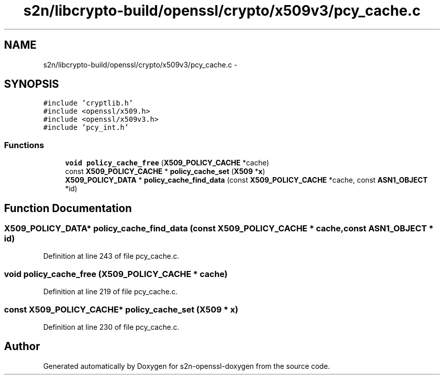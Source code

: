 .TH "s2n/libcrypto-build/openssl/crypto/x509v3/pcy_cache.c" 3 "Thu Jun 30 2016" "s2n-openssl-doxygen" \" -*- nroff -*-
.ad l
.nh
.SH NAME
s2n/libcrypto-build/openssl/crypto/x509v3/pcy_cache.c \- 
.SH SYNOPSIS
.br
.PP
\fC#include 'cryptlib\&.h'\fP
.br
\fC#include <openssl/x509\&.h>\fP
.br
\fC#include <openssl/x509v3\&.h>\fP
.br
\fC#include 'pcy_int\&.h'\fP
.br

.SS "Functions"

.in +1c
.ti -1c
.RI "\fBvoid\fP \fBpolicy_cache_free\fP (\fBX509_POLICY_CACHE\fP *cache)"
.br
.ti -1c
.RI "const \fBX509_POLICY_CACHE\fP * \fBpolicy_cache_set\fP (\fBX509\fP *\fBx\fP)"
.br
.ti -1c
.RI "\fBX509_POLICY_DATA\fP * \fBpolicy_cache_find_data\fP (const \fBX509_POLICY_CACHE\fP *cache, const \fBASN1_OBJECT\fP *id)"
.br
.in -1c
.SH "Function Documentation"
.PP 
.SS "\fBX509_POLICY_DATA\fP* policy_cache_find_data (const \fBX509_POLICY_CACHE\fP * cache, const \fBASN1_OBJECT\fP * id)"

.PP
Definition at line 243 of file pcy_cache\&.c\&.
.SS "\fBvoid\fP policy_cache_free (\fBX509_POLICY_CACHE\fP * cache)"

.PP
Definition at line 219 of file pcy_cache\&.c\&.
.SS "const \fBX509_POLICY_CACHE\fP* policy_cache_set (\fBX509\fP * x)"

.PP
Definition at line 230 of file pcy_cache\&.c\&.
.SH "Author"
.PP 
Generated automatically by Doxygen for s2n-openssl-doxygen from the source code\&.
